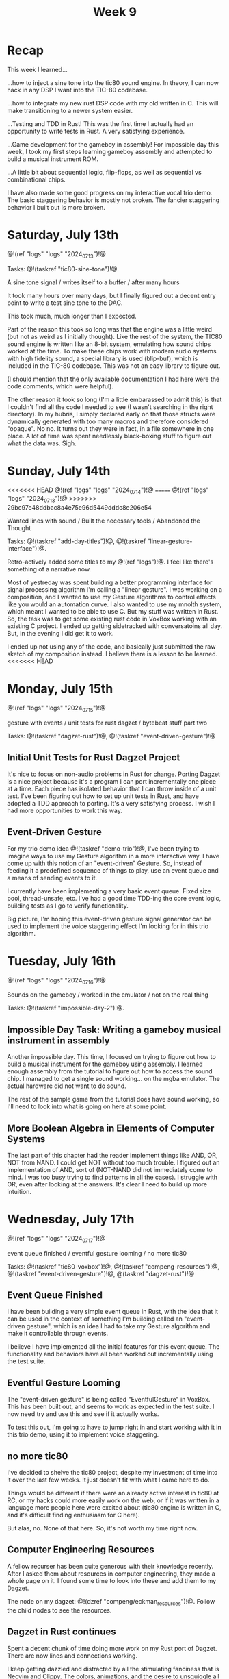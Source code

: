 #+TITLE: Week 9
* Recap
This week I learned...

...how to inject a sine tone into the tic80
sound engine. In theory, I can now hack in
any DSP I want into the TIC-80 codebase.

...how to integrate my new rust DSP code with
my old written in C. This will make
transitioning to a newer system easier.

...Testing and TDD in Rust! This was the first time
I actually had an opportunity to write tests
in Rust. A very satisfying experience.

...Game development for the gameboy in assembly!
For impossible day this week, I took my first
steps learning gameboy assembly and attempted
to build a musical instrument ROM.

...A little bit about sequential logic,
flip-flops, as well as sequential vs combinational
chips.

I have also made some good progress on my
interactive vocal trio demo. The basic
staggering behavior is mostly not broken. The
fancier staggering behavior I built out is more
broken.

* Saturday, July 13th

@!(ref "logs" "logs" "2024_07_13")!@

Tasks: @!(taskref "tic80-sine-tone")!@.

A sine tone signal /
writes itself to a buffer / 
after many hours

It took many hours over many days, but
I finally figured out a decent entry point
to write a test sine tone to the DAC.

This took much, much longer than I expected.

Part of the reason this took so long was that
the engine was a little weird (but not as
weird as I initially thought). Like the rest of
the system, the TIC80 sound engine is written
like an 8-bit system, emulating how
sound chips worked at the time. To make these
chips work with modern audio systems with
high fidelity sound, a special library
is used (blip-buf), which is included in
the TIC-80 codebase. This was not an easy library
to figure out.

(I should mention that the only available documentation I
had here were the code comments, which were helpful).

The other reason it took so long (I'm a little
embarassed to admit this) is that I couldn't
find all the code I needed to see (I wasn't
searching in the right directory). In my hubris,
I simply declared early on that those structs were
dynamically generated with too many macros and
therefore considered "opaque". No no. It turns
out they were in fact, in a file somewhere in
one place. A lot of time was spent needlessly
black-boxing stuff to figure out what the data
was. Sigh.

* Sunday, July 14th

<<<<<<< HEAD
@!(ref "logs" "logs" "2024_07_14")!@
=======
@!(ref "logs" "logs" "2024_07_13")!@
>>>>>>> 29bc97e48ddbac8a4e75e96d5449dddc8e206e54

Wanted lines with sound /
Built the necessary tools /
Abandoned the Thought

Tasks: @!(taskref "add-day-titles")!@, @!(taskref "linear-gesture-interface")!@.

Retro-actively added some titles to my @!(ref "logs")!@.
I feel like there's something of a narrative now.

Most of yestreday was spent building a better programming
interface for signal processing algorithm I'm calling a
"linear gesture".
I was working on a composition, and I wanted to use
my Gesture algorithms to control effects like you
would an automation curve. I also wanted to use
my mnolth system, which meant I wanted to be able to
use C. But my stuff was written in Rust. So, the task
was to get some existing rust code in VoxBox working
with an existing C project. I ended up getting
sidetracked with conversatoins all day.
But, in the evening I did get it to work.

I ended up not using any of the code, and basically
just submitted the raw sketch of my composition
instead. I believe there is a lesson to be learned.
<<<<<<< HEAD

* Monday, July 15th

@!(ref "logs" "logs" "2024_07_15")!@

gesture with events /
unit tests for rust dagzet /
bytebeat stuff part two

Tasks: @!(taskref "dagzet-rust")!@, @!(taskref "event-driven-gesture")!@

** Initial Unit Tests for Rust Dagzet Project
It's nice to focus on non-audio problems in Rust
for change. Porting Dagzet is a nice project because
it's a program I can port incrementally one piece
at a time. Each piece has isolated behavior
that I can throw inside of a unit test. I've
been figuring out how to set up unit tests 
in Rust, and have adopted a TDD approach to
porting. It's a very satisfying process. I wish
I had more opportunities to work this way.

** Event-Driven Gesture
For my trio demo idea @!(taskref "demo-trio")!@,
I've been trying to imagine ways to use my
Gesture algorithm in a more interactive way. I
have come up with this notion of an "event-driven"
Gesture. So, instead of feeding it a predefined
sequence of things to play, use an event queue
and a means of sending events to it.

I currently have been implementing a very basic
event queue. Fixed size pool, thread-unsafe, etc.
I've had a good time TDD-ing the core event logic,
building tests as I go to verify functionality.

Big picture, I'm hoping this event-driven gesture
signal generator can be used to implement the
voice staggering effect I'm looking for in this
trio algorithm.

* Tuesday, July 16th

@!(ref "logs" "logs" "2024_07_16")!@

Sounds on the gameboy /
worked in the emulator /
not on the real thing

Tasks: @!(taskref "impossible-day-2")!@.

** Impossible Day Task: Writing a gameboy musical instrument in assembly
Another impossible day. This time, I focused on
trying to figure out how to build a musical
instrument for the gameboy using assembly.
I learned enough assembly from the tutorial
to figure out how to access the sound chip.
I managed to get a single sound working...
on the mgba emulator. The actual hardware
did not want to do sound.

The rest of the sample game from the tutorial
does have sound working, so I'll need to look
into what is going on here at some point.

** More Boolean Algebra in Elements of Computer Systems
The last part of this chapter had the reader
implement things like AND, OR, NOT from
NAND. I could get NOT without too much trouble.
I figured out an implementation of AND, sort of
(NOT-NAND did not immediately come to mind. I
was too busy trying to find patterns in all the
cases). I struggle with OR, even after looking
at the answers. It's clear I need to build up
more intuition.

* Wednesday, July 17th

@!(ref "logs" "logs" "2024_07_17")!@

event queue finished /
eventful gesture looming /
no more tic80

Tasks: @!(taskref "tic80-voxbox")!@, @!(taskref "compeng-resources")!@, @!(taskref
"event-driven-gesture")!@, @(taskref "dagzet-rust")!@

** Event Queue Finished
I have been building a very simple event queue in
Rust, with the idea that it can be used in the
context of something I'm building called an
"event-driven gesture", which is an idea I had
to take my Gesture algorithm and make it controllable
through events.

I believe I have implemented all the initial
features for this event queue. The functionality
and behaviors have all been worked out incrementally
using the test suite.

** Eventful Gesture Looming
The "event-driven gesture" is being called
"EventfulGesture" in VoxBox. This has been
built out, and seems to work as expected in
the test suite. I now need try and use this
and see if it actually works.

To test this out, I'm going to have to jump
right in and start working with it in this
trio demo, using it to implement voice staggering.

** no more tic80
I've decided to shelve the tic80 project, despite
my investment of time into it over the last
few weeks. It just doesn't fit with what I came here
to do.

Things would be different if there were an
already active interest in tic80
at RC, or my hacks could more easily work on the
web, or if it was written in a language more
people here were excited about (tic80 engine
is written in C, and it's difficult finding
enthusiasm for C here).

But alas, no. None of that here. So, it's
not worth my time right now.

** Computer Engineering Resources
A fellow recurser has been quite generous with
their knowledge recently. After I asked them
about resources in computer engineering, they
made a whole page on it. I found some time
to look into these and add them to my Dagzet.

The node on my dagzet: @!(dzref "compeng/eckman_resources")!@.
Follow the child nodes to see the resources.

** Dagzet in Rust continues
Spent a decent chunk of time doing more work on my
Rust port of Dagzet. There are now lines and connections
working.

I keep getting dazzled and distracted by all the stimulating
fanciness that is Neovim and Clippy. The colors,
animations, and the desire to unsquiggle all the squiggles
that the clippy linter makes for me. It's very districacting,
and I grew frustrated with how it hijacked my attention.

I am amused that =:syntax off= doesn't actually seem to do
anything in neovim.

* Thursday, July 18th

@!(ref "logs" "logs" "2024_07_18")!@

Negation in NAND /
is a requirement for /
Turing completeness

Tasks: @!(taskref "dagzet-rust")!@, @!(taskref
"demo-trio")!@, @!(taskref "")!@, @!(taskref
"read-elem-compsys")!@

** Dagzet: shorthands notation
I got the shorthand notation work for connection
operation "co". The =$= is used to reference
the currently selected node so you don't need
to type it out. =co $ aaa= connects the currently
selected node to =aaa=. =co aaa $= connects
aaa to the currently selected node.

** Trio: initial staggered voice leading
I managed to implement initial voice staggering
in my trio demo. The program uses an internal
phasor clock to keep track of time. When the
lead voice changes pitch and holds on for
a period of time, it will schedule a change
in the lower voice, followed by a change in
the upper voice if the change is long enough.

This took up most of my day. It was surprisingly
difficult to get the pitch change logic right.
I found myself adding a lot of "states", which
got me thinking about React and how React programmers
think a lot about minimizing state logic.

I did not end up hooking up gesture as planned.

** Reading: Sequential Logic
In Elements of Computer Systems, I read a little
bit about sequential logic, which are used to
build memory elements of a computer like RAM.

* Friday, July 19th

Synthesized voices /
Three of them in a black box /
Controlled by Gesture

Tasks: @!(taskref "dagzet-rust")!@, @!(taskref
"demo-trio")!@, @!(taskref "gesture-reset")!@

** Testing gesture/rephasor resets
In Trio, voices are controlled by a clock
signal. In my initial prototype, I introduced
a clock reset that happened every time
the user put triggered a note-on event by
putting their finger (well, stylus) down.
By resetting the clock, the staggered voices
remained consistent: "do mi so"  would have
the same timings every time.

I was worried that perhaps this reset would cause
issues in the underlying Gesture synthesizer
algorithm. So, I made a test simulating this
problem. If my tests are to be believed, it
doesn't look like this actually affects anything.
I believe this had to do with some of the details
of the implementation and how it ignores
phase resets.

** Dagzet: Connection remarks, unknown node checker
Implemented the connection remarks checker with tests.
I also did work building an unknown node checker.
During this process, I got to work with the HashSet
data type in the Rust standard library.

I am getting used to the layout of the Rust Standard
Library reference. It's so much better to use this
directly instead of asking Google or ChatGPT for
partial answers.

** Trio: voices controlled by Gesture
At long last, I finally have the upper and lower
voices in Trio (the ones that follow your lead voice)
being controlled with Event-driven Gesture Signal
generators instead of just using a 1-pole smoothing
filter. I think it definitely makes a difference
in sound quality. Being able to control the interpolation
behavior is a nice detail.

Unfortunately, the voices they are choosing don't
work. I fear the voice logic code is turning into
hard to read code fueled as a result of ad-hoc
decisions to get the prototype working. It is worth
rewriting this whole thing with a more formally
tested state machine.
=======
>>>>>>> 29bc97e48ddbac8a4e75e96d5449dddc8e206e54
